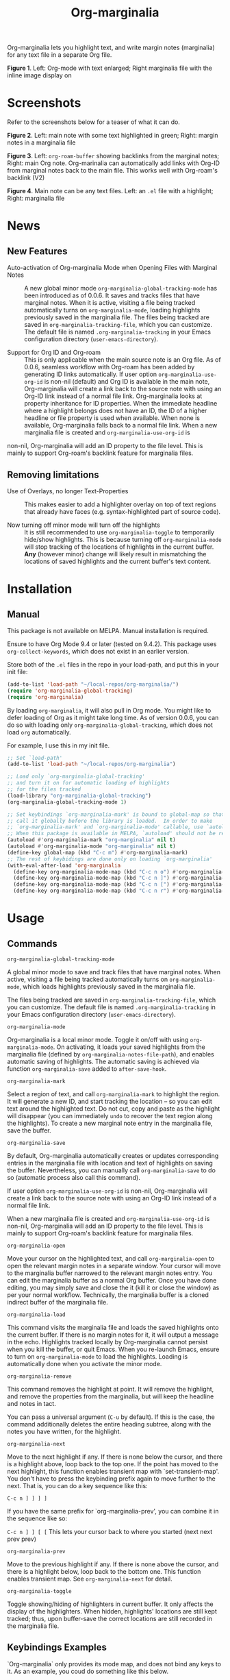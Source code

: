 [[file:https://img.shields.io/badge/License-GPLv3-blue.svg]]

#+TITLE: Org-marginalia

#+PROPERTY: LOGGING nil

# Note: I use the readme template that alphapapa shares on his GitHub repo <https://github.com/alphapapa/emacs-package-dev-handbook#template>. It works with the org-make-toc <https://github.com/alphapapa/org-make-toc> package, which automatically updates the table of contents.

Org-marginalia lets you highlight text, and write margin notes (marginalia) for any text file in a separate Org file. 

[[./resources/images/2020-12-24T101116_Title.png]]
*Figure 1*. Left: Org-mode with text enlarged; Right marginalia file with the inline image display on

* Screenshots

Refer to the screenshots below for a teaser of  what it can do.

[[./resources/images/2020-12-22T141331-OM-screen-shot-01.png]]
*Figure 2*. Left: main note with some text highlighted in green; Right: margin notes in a marginalia file

[[./resources/images/2021-08-17T220032.png]]
*Figure 3*. Left: =org-roam-buffer= showing backlinks from the marginal notes; Right: main Org note. Org-marinalia can automatically add links with Org-ID from marginal notes back to the main file. This works well with Org-roam's backlink (V2)

[[./resources/images/2020-12-22T141331-OM-screen-shot-03.png]]
*Figure 4*. Main note can be any text files. Left: an ~.el~ file with a highlight; Right: marginalia file

* News

** New Features

- Auto-activation of Org-marginalia Mode when Opening Files with Marginal Notes ::
  A new global minor mode =org-marginalia-global-tracking-mode= has been introduced as of 0.0.6. It saves and tracks files that have marginal notes. When it is active, visiting a file being tracked automatically turns on =org-marginalia-mode=, loading highlights previously saved in the marginalia file.
  The files being tracked are saved in =org-marginalia-tracking-file=, which you can customize. The default file is named =.org-marginalia-tracking= in your Emacs configuration directory (=user-emacs-directory=).

- Support for Org ID and Org-roam ::
  This is only applicable when the main source note is an Org file.
  As of 0.0.6, seamless workflow with Org-roam has been added by generating ID links automatically.
  If user option =org-marginalia-use-org-id= is non-nil (default) and Org ID is available in the main note, Org-marginalia will create a link back to the source note with using an Org-ID link instead of a normal file link.
  Org-marginalia looks at property inheritance for ID properties. When the immediate headline where a highlight belongs does not have an ID, the ID of a higher headline or file property is used when available. When none is available, Org-marginalia falls back to a normal file link.
  When a new marginalia file is created and =org-marginalia-use-org-id= is
non-nil, Org-marginalia will add an ID property to the file level. This is mainly to support Org-roam's backlink feature for marginalia files.

** Removing limitations

- Use of Overlays, no longer Text-Properties ::
  This makes easier to add a highlighter overlay on top of text regions that already have faces (e.g. syntax-highlighted part of source code).

- Now turning off minor mode will turn off the highlights ::
  It is still recommended to use =org-marginalia-toggle= to temporarily hide/show highlights. This is because turning off =org-marginalia-mode= will stop tracking of the locations of highlights in the current buffer. **Any** (however minor) change will likely result in mismatching the locations of saved highlights and the current buffer's text content.

* Contents                                                         :noexport:
:PROPERTIES:
:TOC:      :include siblings
:END:
:CONTENTS:
- [[#installation][Installation]]
- [[#usage][Usage]]
- [[#customizing][Customizing]]
- [[#known-limitations][Known Limitations]]
- [[#changelog][Changelog]]
- [[#credits][Credits]]
- [[#feedback][Feedback]]
- [[#license][License]]
- [[#marginalia-for-org-marginaliael][Marginalia for org-marginalia.el]]
- [[#local-variables][Local Variables]]
:END:

* Installation
:PROPERTIES:
:TOC:      :depth 0
:END:
** Manual
This package is not available on MELPA. Manual installation is required.

Ensure to have Org Mode 9.4 or later (tested on 9.4.2). This package uses ~org-collect-keywords~, which does not exist in an earlier version.

Store both of the =.el= files in the repo in your load-path, and put this in your init file:

#+BEGIN_SRC emacs-lisp
  (add-to-list 'load-path "~/local-repos/org-marginalia/")
  (require 'org-marginalia-global-tracking)
  (require 'org-marginalia)
#+END_SRC

By loading =org-marginalia=, it will also pull in Org mode. You might like to defer loading of Org as it might take long time. As of version 0.0.6, you can do so with loading only =org-marginalia-global-tracking=, which does not load =org= automatically.

For example, I use this in my init file. 

#+begin_src emacs-lisp
  ;; Set `load-path'
  (add-to-list 'load-path "~/local-repos/org-marginalia")

  ;; Load only `org-marginalia-global-tracking'
  ;; and turn it on for automatic loading of highlights
  ;; for the files tracked
  (load-library "org-marginalia-global-tracking")
  (org-marginalia-global-tracking-mode 1)

  ;; Set keybindings `org-marginalia-mark' is bound to global-map so that you can
  ;; call it globally before the library is loaded.  In order to make
  ;; `org-marginalia-mark' and `org-marginalia-mode' callable, use `autoload'.
  ;; When this package is available in MELPA, `autoload' should not be required.
  (autoload #'org-marginalia-mark "org-marginalia" nil t)
  (autoload #'org-marginalia-mode "org-marginalia" nil t)
  (define-key global-map (kbd "C-c m") #'org-marginalia-mark)
  ;; The rest of keybidings are done only on loading `org-marginalia'
  (with-eval-after-load 'org-marginalia
    (define-key org-marginalia-mode-map (kbd "C-c n o") #'org-marginalia-open)
    (define-key org-marginalia-mode-map (kbd "C-c n ]") #'org-marginalia-next)
    (define-key org-marginalia-mode-map (kbd "C-c n [") #'org-marginalia-prev)
    (define-key org-marginalia-mode-map (kbd "C-c n r") #'org-marginalia-remove))
#+end_src
  
* Usage
:PROPERTIES:
:TOC:      :depth 0
:END:
** Commands

- =org-marginalia-global-tracking-mode= ::
A global minor mode to save and track files that have marginal notes.
When active, visiting a file being tracked automatically turns on =org-marginalia-mode=, which loads highlights previously saved in the marginalia file.

The files being tracked are saved in =org-marginalia-tracking-file=, which you can customize. The default file is named =.org-marginalia-tracking= in your Emacs configuration directory (=user-emacs-directory=).

- =org-marginalia-mode= ::
Org-marginalia is a local minor mode. Toggle it on/off with using =org-marginalia-mode=. On activating, it loads your saved highlights from the marginalia file (defined by =org-marginalia-notes-file-path=), and enables automatic saving of highlights. The automatic saving is achieved via function =org-marginalia-save= added to =after-save-hook=.

- =org-marginalia-mark= ::
Select a region of text, and call =org-marginalia-mark= to highlight the region. It will generate a new ID, and start tracking the location -- so you can edit text around the highlighted text. Do not cut, copy and paste as the highlight will disappear (you can immediately =undo= to recover the text region along the highlights). To create a new marginal note entry in the marginalia file, save the buffer.

- =org-marginalia-save= ::
By default, Org-marginalia automatically creates or updates corresponding entries in the marginalia file with location and text of highlights on saving the buffer. Nevertheless, you can manually call =org-marginalia-save= to do so (automatic process also call this command).

If user option =org-marginalia-use-org-id= is non-nil, Org-marginalia will
create a link back to the source note with using an Org-ID link instead of a
normal file link.

When a new marginalia file is created and =org-marginalia-use-org-id= is
non-nil, Org-marginalia will add an ID property to the file level. This is mainly to support Org-roam's backlink feature for marginalia files.

- =org-marginalia-open= ::
Move your cursor on the highlighted text, and call =org-marginalia-open= to open the relevant margin notes in a separate window. Your cursor will move to the marginalia buffer narrowed to the relevant margin notes entry. You can edit the marginalia buffer as a normal Org buffer. Once you have done editing, you may simply save and close the it (kill it or close the window) as per your normal workflow. Technically, the marginalia buffer is a cloned indirect buffer of the marginalia file. 

- =org-marginalia-load= ::
This command visits the marginalia file and loads the saved highlights onto the current buffer. If there is no margin notes for it, it will output a message in the echo. Highlights tracked locally by Org-marginalia cannot persist when you kill the buffer, or quit Emacs. When you re-launch Emacs, ensure to turn on =org-marginalia-mode= to load the highlights. Loading is automatically done when you activate the minor mode.

- =org-marginalia-remove= ::
This command removes the highlight at point. It will remove the highlight, and remove the properties from the marginalia, but will keep the headline and notes in tact.

You can pass a universal argument (=C-u= by default). If this is the case, the command additionally deletes the entire heading subtree, along with the notes you have written, for the highlight.

- =org-marginalia-next= ::
Move to the next highlight if any. If there is none below the cursor, and there is a highlight above, loop back to the top one.
If the point has moved to the next highlight, this function enables transient map with `set-transient-map'. You don't have to press the keybinding prefix again to move further to the next. That is, you can do a key sequence like this:

   =C-c n ] ] ] ]=

If you have the same prefix for `org-marginalia-prev', you can combine it in
the sequence like so:

  =C-c n ] ] [ [=
  This lets your cursor back to where you started (next next prev prev)

- =org-marginalia-prev= ::
Move to the previous highlight if any. If there is none above the cursor, and there is a highlight below, loop back to the bottom one. This function enables transient map. See =org-marginalia-next= for detail.

- =org-marginalia-toggle= ::
Toggle showing/hiding of highlighters in current buffer. It only affects the display of the highlighters. When hidden, highlights' locations are still kept tracked; thus, upon buffer-save the correct locations are still recorded in the marginalia file.

** Keybindings Examples

`Org-marginalia` only provides its mode map, and does not bind any keys to it. As an example, you coud do something like this below.

#+begin_src emacs-lisp
(define-key org-marginalia-mode-map (kbd "C-c n o") #'org-marginalia-open)
(define-key org-marginalia-mode-map (kbd "C-c m") #'org-marginalia-mark)
(define-key org-marginalia-mode-map (kbd "C-c n ]") #'org-marginalia-next)
(define-key org-marginalia-mode-map (kbd "C-c n [") #'org-marginalia-prev)
#+end_src

** Composing Personal Workflow

Currently only "elementary" functions are defined in the package; for example,  =mark= , =save=, and =open= are all separate functions. You can string these together to compose a more fluid operation to suite your own workflow. A very useful set of such chained commands have been suggesetd by holtzermann17 in [[https://org-roam.discourse.group/t/prototype-org-marginalia-write-margin-notes-with-org-mode/1080/10][Org-roam's Discourse discussion]] (adjusted to reflect the change of the prefix from =om/= to =org-marginalia-=) .

I will try to incorporate these into the package when I have more time to focus on it -- I find them useful, but there are some plans I have had, and want to think of how I can incoprate these suggestions better with my ideas. 

#+begin_src emacs-lisp
  (defun org-marginalia-make-annotation ()
    (interactive)
    (let ((mark-end (region-end)))
      (org-marginalia-mark (region-beginning) (region-end))
      (org-marginalia-save)
      (org-marginalia-open (1- mark-end))
      (end-of-buffer)))

  (define-key org-marginalia-mode-map (kbd "C-c M")
    #'org-marginalia-make-annotation)

  (defun org-marginalia-browse-forward ()
    (interactive)
    (let ((buf (current-buffer)))
      (org-marginalia-next) (org-marginalia-open (point))
      (pop-to-buffer buf nil t)))

  (define-key org-marginalia-mode-map (kbd "C-c n }")
    #'org-marginalia-browse-forward)

  (defun org-marginalia-browse-backward ()
    (interactive)
    (let ((buf (current-buffer)))
      (org-marginalia-prev) (org-marginalia-open (point))
      (pop-to-buffer buf nil t)))

  (define-key org-marginalia-mode-map (kbd "C-c n {")
    #'org-marginalia-browse-backward)
#+end_src

* Customizing

- You can customize settings in the =org-marginalia= group.
- Highlight's face can be changed via =org-marginalia-highlighter=
- Marginalia file is defined by =org-marginalia-notes-file-path=
- Your files with marginal notes are saved and tracked in
  =org-marginalia-tracking-file= (when tracking is turned on via the global
  minor mode =org-marginalia-global-tracking-mode=)
- You can use Org-ID to create links from marginal notes back to their main
  notes when =org-marginalia-use-org-id= is on (default is on). This option also enables Org-marginalia to add an ID property when a new marginalia file is being created. This is to support seamless workflow with [[https://orgroam.com][Org-roam]].

* Known Limitations

- Copy & pasting loses highlights :: Overlays are not part of the kill; thus cannot be yanked.
  
- Undo highlight does not undo it :: Overlays are not part of the undo list; you cannot undo highlighting. Use =org-marginalia-remove= command instead.
  
- Moving source files and marginalia file :: Move your files and marginalia file to another directory does not update the source path recorded in the marginalia file. It will be confusing. Try not to do this.

* Changelog
:PROPERTIES:
:TOC:      :depth 0
:END:

** 0.0.6

Feature:
- feat: Add =org-marginalia-global-tracking-mode= with a separate .el file
- feat: Use Org-ID to create a link from the marginal notes back to the main file
  Add Customizable variable =org-marginalia-use-org-id=; default is =t=

Change:
- chg: Highlights are now overlay; no longer text-properties
  
Improvement to existing functions
- add: Deactivate mark after highlighting
- add: org-marginalia-remove can take C-u to delete

Fix & Internal Refactor
- intrnl: Add housekeeping for =org-marginalia-highlights= variable
- fix: org-id-uuid is not found
- fix: Add highlighter face def for terminal

** 0.0.5
- break: Replace the prefix "om/" in the source code with "org-marginalia"
- break: Remove default keybindings; add examples in readme instead. Addresses [#3](https://github.com/nobiot/org-marginalia/issues/3)

** 0.0.4
- feat: Add transient navigation to next/prev
  See [[*Credits][§ Credits]] for the piece of code to achieve the transient map I used.

** 0.0.3
- feat: Add om/toggle for show/hide highlighters

** 0.0.2
- feat: Add om/next and /prev
- break: Change om/open-at-point to org-marginalia-open
- break: Change om/save-all to org-marginalia-save

** 0.0.1
Initial alpha release. I consider it to be the minimal viable scope. 

* Credits

To create this package, I was inspired by the following packages. I did not copy any part of them, but borrowed some ideas from them -- e.g. saving the margin notes in a separate file.

- [[https://github.com/jkitchin/ov-highlight][Ov-highlight]] :: John Kitchin's (author of Org-ref). Great UX for markers with hydra. Saves the marker info and comments directly within the Org file as Base64 encoded string. It uses overlays with using `ov` package.
  
- [[https://github.com/bastibe/annotate.el][Annotate.el]] :: Bastian Bechtold's (author of Org-journal). Unique display of annotations right next to (or on top of) the text. It seems to be designed for very short annotations, and perhaps for code review (programming practice); I have seen recent issues reported when used with variable-pitch fonts (prose).
  
- [[https://github.com/tkf/org-mode/blob/master/contrib/lisp/org-annotate-file.el][Org-annotate-file]] :: Part of Org's contrib library. It seems to be designed to annotate a whole file in a separate Org file, rather than specific text items.
  
- [[https://github.com/IdoMagal/ipa.el][InPlaceAnnotations (ipa-mode)]] :: It looks similar to Annotate.el above.
  
- Transient navigation feature :: To implement the transient navigation feature, I liberally copied the relevant code from a wonderful Emacs package, [[https://github.com/rnkn/binder/blob/24d55db236fea2b405d4bdc69b4c33d0f066059c/binder.el#L658-L665][Binder]] by Paul W. Rankin (GitHub user [[https://github.com/rnkn][rnkn]]). 

* Feedback

Feedback welcome in this repo, or in [[https://org-roam.discourse.group/t/prototype-org-marginalia-write-margin-notes-with-org-mode/1080][Org-roam Discourse forum]]. 

*Edit*: Now the features 1 & 2 have been implemented... I want to add a little more, to attend to the known limitations to see if I can remove some of them.

I am aiming to keep this package to be small and focused. I plan to add the following features, and probably consider it to be feature complete for my purposes.

1. DONE v0.0.3  =om/toggle= to toggle show/hide of highlights without losing them
2. DONE =om/next= and =om/prev= to easily navigate highlighted regions in the buffer
     This is done (v0.0.2), but I would like to try a transient (don't want to repeat the prefix everytime): transient done with v0.0.4.
   
* License

This work is licensed under a GPLv3 license. For a full copy of the licese, refer to [[./LICENSE][LICENSE]].

* Marginalia for ~org-marginalia.el~
:PROPERTIES:
:marginalia-source-file: ~/local-repos/org-marginalia/org-marginalia.el
:marginalia-source-file: ~/src/org-marginalia/org-marginalia.el
:TOC:      :depth 0
:END:
This section is used as a demonstration and a collection of my ideas for this package.

** Deleted Notes

I need to think it through.
Do I want to reveal invisible elments to move, or keep it hidden.
At the moment, ~om/list-highlights-positions~ has been changed to return beginning points of visible ones only -- this can be changed to make it opsitonal arg. For example, if I want to list *all*, including the hidden ones, do I want to just visible ones?

** Deleted Notes on jit-lock-register
:END:
[[file:~/local-repos/org-marginalia/org-marginalia.el][org-marginalia]]

Some syntactic elements keep their faces descpite being marked.
It appears to be the way font-lock-mode works. Experimenting.
This might also lead to a way for copy and paste (need to deal with duplicate IDs)
#+begin_src 
;; Comment dddd
;; This is considered
;; Comment

;;Comment  dd
jit-lock-register

(defun)

(jit-lock-register #'my/font-lock-fn)
(font-lock-unfontify-buffer)
(jit-lock-refontify)
(font-lock-fontify-buffer)

(point);; comment
;; Comment 
(my/font-lock-fn 155 160)

(let ((beg 1)
      (end 10))
  (list beg end))

(defun my/font-lock-fn (beg end &optional context)
  (unless context
    (list beg)
    (if (get-char-property beg 'om/id)
        (font-lock-unfontify-region beg end))))
#+end_src

** org-marginalia-load
:PROPERTIES:
:marginalia-id: 3ed4316a
:marginalia-source-beg: 7324
:marginalia-source-end: 7343
:END:
[[file:~/local-repos/org-marginalia/org-marginalia.el][org-marginalia]]


** set-buffer-modified-p
:PROPERTIES:
:marginalia-id: 275b8a06
:marginalia-source-beg: 7203
:marginalia-source-end: 7224
:END:
[[file:~/local-repos/org-marginalia/org-marginalia.el][org-marginalia]]

Adding overlay does not set the buffer modified.
It's more fluid with save operation.
You cannot use `undo' to undo highlighter.

** overlay-put
:PROPERTIES:
:marginalia-id: 44c310d9
:marginalia-source-beg: 6461
:marginalia-source-end: 6472
:END:
[[file:~/local-repos/org-marginalia/org-marginalia.el][org-marginalia]]

Do not add the =evaporate t= property for the highlight's overlay. By remaining in the buffer, =undo= puts overlays in their original location when text regions get killed and subsequently the kill gets undone.

Using overlays instead of text-properties has an advantage of easy composition of faces; e.g. when marking on a comment line in =emacs-lisp-mode=, the highlighters face won't be composed onto the underlying syntax face for comments. Overlay can make it easy to add an additional face to comments and other syntactically font-locked regions.
** (make-overlay beg end nil 'FRONT-ADVANCE)
:PROPERTIES:
:marginalia-id: 3ec6b5e6
:marginalia-source-beg: 6411
:marginalia-source-end: 6452
:END:
[[file:~/local-repos/org-marginalia/org-marginalia.el][org-marginalia]]

It's more intuitive if editing the text both on the beg and end points of the highlight overlay does not extend it. Pass FRONT-ADVANCE; keep REAR-ADVANCE as default.

#+ref: Manual (elisp)Manging Overlays
#+begin_quote
     The arguments FRONT-ADVANCE and REAR-ADVANCE specify the marker
     insertion type for the start of the overlay and for the end of the
     overlay, respectively.  *Note Marker Insertion Types::.  If they
     are both ‘nil’, the default, then the overlay extends to include
     any text inserted at the beginning, but not text inserted at the
     end.  If FRONT-ADVANCE is non-‘nil’, text inserted at the beginning
     of the overlay is excluded from the overlay.  If REAR-ADVANCE is
     non-‘nil’, text inserted at the end of the overlay is included in
     the overlay.
#+end_quote

* Local Variables

# Local Variables:
# eval: (require 'org-make-toc)
# before-save-hook: org-make-toc
# org-export-with-properties: ()
# org-export-with-title: t
# line-spacing: 4
# End:
